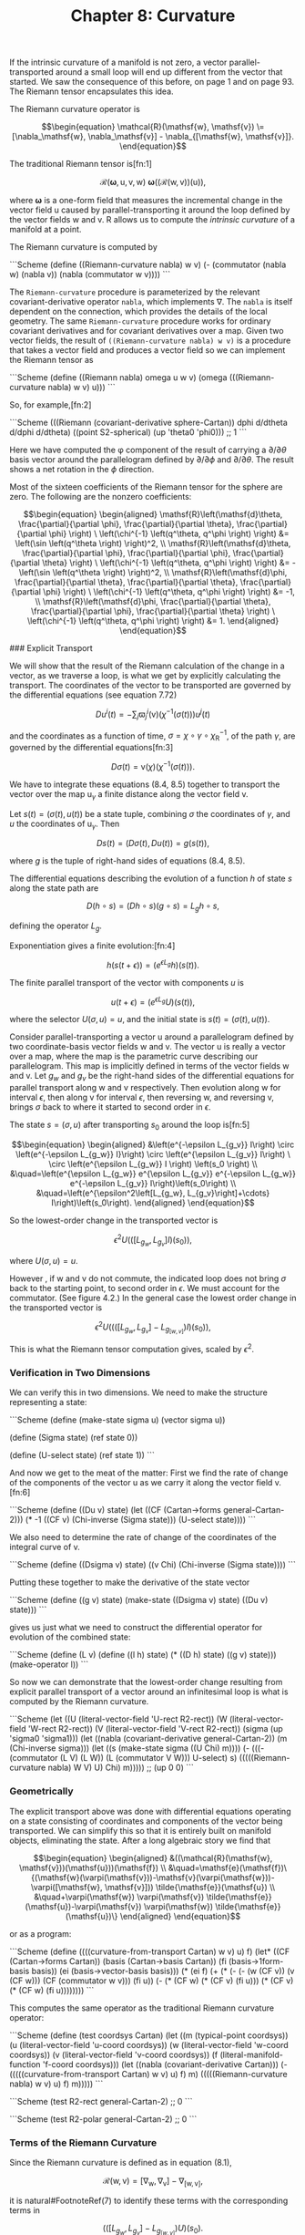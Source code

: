 #+title: Chapter 8: Curvature
#+STARTUP: noindent

If the intrinsic curvature of a manifold is not zero, a vector parallel-transported around a small loop will end up different from the vector that started. We saw the consequence of this before, on page 1 and on page 93.
The Riemann tensor encapsulates this idea.

The Riemann curvature operator is

$$\begin{equation}
\mathcal{R}(\mathsf{w}, \mathsf{v}) \= [\nabla_\mathsf{w}, \nabla_\mathsf{v}] - \nabla_{[\mathsf{w}, \mathsf{v}]}.
\end{equation}$$

The traditional Riemann tensor is[fn:1]

$$\begin{equation}
\mathcal{R}(\boldsymbol{\omega}, \mathsf{u}, \mathsf{v}, \mathsf{w}) \
\boldsymbol{\omega}\left(\left(\mathcal{R}(\mathsf{w}, \mathsf{v})\right)(\mathsf{u})\right),
\end{equation}$$

where $\boldsymbol{\omega}$ is a one-form field that measures the incremental change in the vector field $\mathsf{u}$ caused by parallel-transporting it around the loop defined by the vector fields $\mathsf{w}$ and $\mathsf{v}$.
$\mathsf{R}$ allows us to compute the /intrinsic curvature/ of a manifold at a point.

The Riemann curvature is computed by

```Scheme
(define ((Riemann-curvature nabla) w v)
  (- (commutator (nabla w) (nabla v))
     (nabla (commutator w v))))
```

The =Riemann-curvature= procedure is parameterized by the relevant covariant-derivative operator =nabla=, which implements $\nabla$. The =nabla= is itself dependent on the connection, which provides the details of the local geometry. The same =Riemann-curvature= procedure works for ordinary covariant derivatives and for covariant derivatives over a map. Given two vector fields,
the result of =((Riemann-curvature nabla) w v)= is a procedure that takes a vector field and produces a vector field so we can implement the Riemann tensor as

```Scheme
(define ((Riemann nabla) omega u w v)
  (omega (((Riemann-curvature nabla) w v) u)))
```

So, for example,[fn:2]

```Scheme
(((Riemann (covariant-derivative sphere-Cartan))
  dphi d/dtheta d/dphi d/dtheta)
 ((point S2-spherical) (up 'theta0 'phi0)))
;; 1
```

Here we have computed the φ component of the result of carrying a $\partial /
\partial \theta$ basis vector around the parallelogram defined by $\partial /
\partial \phi$ and $\partial / \partial \theta$. The result shows a net rotation in the $\phi$ direction.

Most of the sixteen coefficients of the Riemann tensor for the sphere are zero.
The following are the nonzero coefficients:

$$\begin{equation}
\begin{aligned}
\mathsf{R}\left(\mathsf{d}\theta, \frac{\partial}{\partial \phi}, \frac{\partial}{\partial \theta}, \frac{\partial}{\partial \phi} \right) \
\left(\chi^{-1} \left(q^\theta, q^\phi \right) \right) &= \left(\sin \left(q^\theta \right) \right)^2, \\
\mathsf{R}\left(\mathsf{d}\theta, \frac{\partial}{\partial \phi}, \frac{\partial}{\partial \phi}, \frac{\partial}{\partial \theta} \right) \
\left(\chi^{-1} \left(q^\theta, q^\phi \right) \right) &= -\left(\sin \left(q^\theta \right) \right)^2, \\
\mathsf{R}\left(\mathsf{d}\phi, \frac{\partial}{\partial \theta}, \frac{\partial}{\partial \theta}, \frac{\partial}{\partial \phi} \right) \
\left(\chi^{-1} \left(q^\theta, q^\phi \right) \right) &= -1, \\
\mathsf{R}\left(\mathsf{d}\phi, \frac{\partial}{\partial \theta}, \frac{\partial}{\partial \phi}, \frac{\partial}{\partial \theta} \right) \
\left(\chi^{-1} \left(q^\theta, q^\phi \right) \right) &= 1.
\end{aligned}
\end{equation}$$

### Explicit Transport

   We will show that the result of the Riemann calculation of the change in a
   vector, as we traverse a loop, is what we get by explicitly calculating the
   transport. The coordinates of the vector to be transported are governed by
   the differential equations (see equation 7.72)

$$\begin{equation}
D u^i(t)=-\sum_j \varpi_j^i(\mathsf{v})\left(\chi^{-1}(\sigma(t))\right) u^j(t)
\end{equation}$$

   and the coordinates as a function of time, $\sigma = \chi \circ \gamma \circ
   \chi_\mathsf{R}^{-1}$, of the path $\gamma$, are governed by the differential
   equations[fn:3]

$$\begin{equation}
D\sigma(t) = \mathsf{v}(\chi)\left(\chi^{-1}(\sigma(t))\right).
\end{equation}$$

   We have to integrate these equations (8.4, 8.5) together to transport the
   vector over the map $\mathsf{u}_\gamma$ a finite distance along the vector
   field $\mathsf{v}$.

   Let $s(t)=(\sigma(t), u(t))$ be a state tuple, combining $\sigma$ the
   coordinates of $\gamma$, and $u$ the coordinates of $\mathsf{u}_\gamma$. Then

$$\begin{equation}
Ds(t) = \left(D\sigma(t), Du(t)\right) = g(s(t)),
\end{equation}$$

   where $g$ is the tuple of right-hand sides of equations (8.4, 8.5).

   The differential equations describing the evolution of a function $h$ of state
   $s$ along the state path are

$$\begin{equation}
D(h \circ s) = (Dh \circ s)(g \circ s) = L_g h \circ s,
\end{equation}$$

   defining the operator $L_g$.

   Exponentiation gives a finite evolution:[fn:4]

$$\begin{equation}
h(s(t+\epsilon)) = \left(e^{\epsilon L_g} h\right)\left(s(t)\right).
\end{equation}$$

   The finite parallel transport of the vector with components $u$ is

$$\begin{equation}
u(t+\epsilon) = \left(e^{\epsilon L_g} U\right)\left(s(t)\right),
\end{equation}$$

   where the selector $U(\sigma, u) = u$, and the initial state is $s(t) =
   (\sigma(t), u(t))$.

   Consider parallel-transporting a vector $\mathsf{u}$ around a parallelogram
   defined by two coordinate-basis vector fields $\mathsf{w}$ and $\mathsf{v}$.
   The vector $\mathsf{u}$ is really a vector over a map, where the map is the
   parametric curve describing our parallelogram. This map is implicitly defined
   in terms of the vector fields $\mathsf{w}$ and $\mathsf{v}$. Let $g_w$ and
   $g_v$ be the right-hand sides of the differential equations for parallel
   transport along $\mathsf{w}$ and $\mathsf{v}$ respectively. Then evolution
   along $\mathsf{w}$ for interval $\epsilon$, then along $\mathsf{v}$ for
   interval $\epsilon$, then reversing $\mathsf{w}$, and reversing $\mathsf{v}$,
   brings $\sigma$ back to where it started to second order in $\epsilon$.

   The state $s = (σ, u)$ after transporting $s_0$ around the loop is[fn:5]

$$\begin{equation}
\begin{aligned}
&\left(e^{-\epsilon L_{g_v}} I\right) \circ \left(e^{-\epsilon L_{g_w}} I}\right) \circ \left(e^{\epsilon L_{g_v}} I\right) \
 \circ \left(e^{\epsilon L_{g_w}} I \right) \left(s_0 \right) \\
&\quad=\left(e^{\epsilon L_{g_w}} e^{\epsilon L_{g_v}} e^{-\epsilon L_{g_w}} e^{-\epsilon L_{g_v}} I\right)\left(s_0\right) \\
&\quad=\left(e^{\epsilon^2\left[L_{g_w}, L_{g_v}\right]+\cdots} I\right)\left(s_0\right).
\end{aligned}
\end{equation}$$

   So the lowest-order change in the transported vector is

$$\begin{equation}
\epsilon^2 U \left(\left(\left[L_{g_w}, L_{g_v}\right] I\right)(s_0)\right),
\end{equation}$$

   where $U(\sigma, u) = u$.

   However , if $\mathsf{w}$ and $\mathsf{v}$ do not commute, the indicated loop
   does not bring $\sigma$ back to the starting point, to second order in
   $\epsilon$. We must account for the commutator. (See figure 4.2.) In the
   general case the lowest order change in the transported vector is

$$\begin{equation}
\epsilon^2 U \left(\left(\left(\left[L_{g_w}, L_{g_v}\right] - L_{g_{[w, v]}}\right) I\right)(s_0)\right),
\end{equation}$$

   This is what the Riemann tensor computation gives, scaled by $\epsilon^2$.

*** Verification in Two Dimensions

    We can verify this in two dimensions. We need to make the structure
    representing a state:

    ```Scheme (define (make-state sigma u) (vector sigma u))

(define (Sigma state) (ref state 0))

(define (U-select state) (ref state 1))
    ```

    And now we get to the meat of the matter: First we find the rate of change
    of the components of the vector $\mathsf{u}$ as we carry it along the vector
    field $\mathsf{v}$.[fn:6]

    ```Scheme (define ((Du v) state)
  (let ((CF (Cartan->forms general-Cartan-2)))
    (* -1
       ((CF v) (Chi-inverse (Sigma state)))
       (U-select state))))
    ```

    We also need to determine the rate of change of the coordinates of the
    integral curve of $\mathsf{v}$.

    ```Scheme (define ((Dsigma v) state)
  ((v Chi) (Chi-inverse (Sigma state))))
    ```

    Putting these together to make the derivative of the state vector

    ```Scheme (define ((g v) state)
  (make-state ((Dsigma v) state) ((Du v) state)))
    ```

    gives us just what we need to construct the differential operator for
    evolution of the combined state:

    ```Scheme (define (L v)
  (define ((l h) state)
    (* ((D h) state) ((g v) state)))
  (make-operator l))
    ```

    So now we can demonstrate that the lowest-order change resulting from
    explicit parallel transport of a vector around an infinitesimal loop is what
    is computed by the Riemann curvature.

    ```Scheme (let ((U (literal-vector-field 'U-rect R2-rect))
      (W (literal-vector-field 'W-rect R2-rect))
      (V (literal-vector-field 'V-rect R2-rect))
      (sigma (up 'sigma0 'sigma1)))
  (let ((nabla (covariant-derivative general-Cartan-2))
        (m (Chi-inverse sigma)))
    (let ((s (make-state sigma ((U Chi) m))))
      (- (((- (commutator (L V) (L W))
              (L (commutator V W)))
           U-select)
          s)
         (((((Riemann-curvature nabla) W V) U) Chi) m)))))
;; (up 0 0)
    ```

*** Geometrically

    The explicit transport above was done with differential equations operating
    on a state consisting of coordinates and components of the vector being
    transported. We can simplify this so that it is entirely built on manifold
    objects, eliminating the state. After a long algebraic story we find that

$$\begin{equation}
\begin{aligned}
&((\mathcal{R}(\mathsf{w}, \mathsf{v}))(\mathsf{u}))(\mathsf{f}) \\
&\quad=\mathsf{e}(\mathsf{f})\{(\mathsf{w}(\varpi(\mathsf{v}))-\mathsf{v}(\varpi(\mathsf{w}))-\varpi([\mathsf{w}, \mathsf{v}])) \tilde{\mathsf{e}}(\mathsf{u}) \\
&\quad+\varpi(\mathsf{w}) \varpi(\mathsf{v}) \tilde{\mathsf{e}}(\mathsf{u})-\varpi(\mathsf{v}) \varpi(\mathsf{w}) \tilde{\mathsf{e}}(\mathsf{u})\}
\end{aligned}
\end{equation}$$

    or as a program:

    ```Scheme (define ((((curvature-from-transport Cartan) w v) u) f)
  (let* ((CF (Cartan->forms Cartan))
         (basis (Cartan->basis Cartan))
         (fi (basis->1form-basis basis))
         (ei (basis->vector-basis basis)))
    (* (ei f)
       (+ (* (- (- (w (CF v)) (v (CF w)))
                (CF (commutator w v)))
             (fi u))
          (- (* (CF w) (* (CF v) (fi u)))
             (* (CF v) (* (CF w) (fi u))))))))
    ```

    This computes the same operator as the traditional Riemann curvature
    operator:

    ```Scheme (define (test coordsys Cartan)
  (let ((m (typical-point coordsys))
        (u (literal-vector-field 'u-coord coordsys))
        (w (literal-vector-field 'w-coord coordsys))
        (v (literal-vector-field 'v-coord coordsys))
        (f (literal-manifold-function 'f-coord coordsys)))
    (let ((nabla (covariant-derivative Cartan)))
      (- (((((curvature-from-transport Cartan) w v) u) f) m)
         (((((Riemann-curvature nabla) w v) u) f) m)))))
    ```

    ```Scheme (test R2-rect general-Cartan-2)
;; 0
    ```

    ```Scheme (test R2-polar general-Cartan-2)
;; 0
    ```

*** Terms of the Riemann Curvature

    Since the Riemann curvature is defined as in equation (8.1),

$$\begin{equation}
\mathcal{R}(\mathsf{w}, \mathsf{v}) = [\nabla_\mathsf{w}, \nabla_\mathsf{v}] - \nabla_{[\mathsf{w}, \mathsf{v}]},
\end{equation}$$

    it is natural#FootnoteRef(7) to identify these terms with the corresponding terms in

$$\begin{equation}
\left(\left(\left[L_{g_w}, L_{g_v}\right] - L_{g_{[w,v]}}\right)U\right)(s_0).
\end{equation}$$

    Unfortunately, this does not work, as demonstrated below:

    ```Scheme (let ((U (literal-vector-field 'U-rect R2-rect))
      (V (literal-vector-field 'V-rect R2-rect))
      (W (literal-vector-field 'W-rect R2-rect))
      (nabla (covariant-derivative general-Cartan-2))
      (sigma (up 'sigma0 'sigma1)))
  (let ((m (Chi-inverse sigma)))
    (let ((s (make-state sigma ((U Chi) m))))
      (- (((commutator (L W) (L V)) U-select) s)
         ((((commutator (nabla W) (nabla V)) U) Chi)
          m)))))
;; a nonzero mess
    ```

    The obvious identification does not work, but neither does the other one!

    ```Scheme (let ((U (literal-vector-field 'U-rect R2-rect))
      (V (literal-vector-field 'V-rect R2-rect))
      (W (literal-vector-field 'W-rect R2-rect))
      (nabla (covariant-derivative general-Cartan-2))
      (sigma (up 'sigma0 'sigma1)))
  (let ((m (Chi-inverse sigma)))
    (let ((s (make-state sigma ((U Chi) m))))
      (- (((commutator (L W) (L V)) U-select) s)
         ((((nabla (commutator W V)) U) Chi)
          m)))))
;; a nonzero mess
    ```

    Let's compute the two parts of the Riemann curvature operator and see how
    this works out. First, recall

$$\begin{equation}
\begin{aligned}
\nabla_\mathsf{v} \mathsf{u}(\mathsf{f}) &= \sum_i \mathsf{e}_i(\mathsf{f})\left(\mathsf{v}\left(\tilde{\mathsf{e}}^i(\mathsf{u})\right) \
+ \sum_j \varpi_j^i(\mathsf{v}) \tilde{\mathsf{e}}^j(\mathsf{u})\right) \\
&=\mathsf{e}(\mathsf{f})(\mathsf{v}(\tilde{\mathsf{e}}(\mathsf{u})) \
+ \varpi(\mathsf{v}) \tilde{\mathsf{e}}(\mathsf{u})),
\end{aligned}
\end{equation}$$

    where the second form uses tuple arithmetic. Now let's consider the first
    part of the Riemann curvature operator:

$$\begin{equation}
\begin{aligned}
\left[\nabla_\mathsf{w}, \nabla_\mathsf{v} \right] \mathsf{u} \\
=& \nabla_\mathsf{w} \nabla_\mathsf{v} \mathsf{u} - \nabla_\mathsf{v} \nabla_\mathsf{w} \mathsf{u} \\
=& \mathsf{e}\{\mathsf{w}(\mathsf{v}(\tilde{\mathsf{e}}(\mathsf{u})) + \varpi(\mathsf{v}) \tilde{\mathsf{e}}(\mathsf{u})) \
+ \varpi(\mathsf{w})(\mathsf{v}(\tilde{\mathsf{e}}(\mathsf{u})) + \varpi(\mathsf{v}) \tilde{\mathsf{e}}(\mathsf{u}))\} \\
&-\mathsf{e}\{\mathsf{v}(\mathsf{w}(\tilde{\mathsf{e}}(\mathsf{u}))+\varpi(\mathsf{w}) \tilde{\mathsf{e}}(\mathsf{u})) \
+ \varpi(\mathsf{v})(\mathsf{w}(\tilde{\mathsf{e}}(\mathsf{u})) + \varpi(\mathsf{w}) \tilde{\mathsf{e}}(\mathsf{u}))\} \\
=& \mathsf{e}\{[\mathsf{w}, \mathsf{v}] \tilde{\mathsf{e}}(\mathsf{u})\\
&+\mathsf{w}(\varpi(\mathsf{v})) \tilde{\mathsf{e}}(\mathsf{u}) - \mathsf{v}(\varpi(\mathsf{w})) \tilde{\mathsf{e}}(\mathsf{u}) \\
&+\varpi(\mathsf{w}) \varpi(\mathsf{v}) \tilde{\mathsf{e}}(\mathsf{u})-\varpi(\mathsf{v}) \varpi(\mathsf{w}) \tilde{\mathsf{e}}(\mathsf{u})\}.
\end{aligned}
\end{equation}$$

    The second term of the Riemann curvature operator is

$$\begin{equation}
\nabla_{[\mathsf{w}, \mathsf{v}]} \mathsf{u} = \mathsf{e}\left\{[\mathsf{w}, \mathsf{v}]\tilde{\mathsf{e}}(\mathsf{u}) \
+ \varpi\left([\mathsf{w}, \mathsf{v}]\right)\tilde{\mathsf{e}}(u)\right\}.
\end{equation}$$

    The difference of these is the Riemann curvature operator. Notice that the
    first term in each cancels, and the rest gives equation (8.13).

*** Ricci Curvature

    One measure of the curvature is the Ricci tensor, which is computed from the
    Riemann tensor by

$$\begin{equation}
R(\mathsf{u}, \mathsf{v})=\sum_i \mathsf{R}\left(\tilde{\mathsf{e}}^i, \mathsf{u}, \mathsf{e}_i, \mathsf{v}\right).
\end{equation}$$

    Expressed as a program:

    ```Scheme (define ((Ricci nabla basis) u v)
  (contract (lambda (ei wi) ((Riemann nabla) wi u ei v))
            basis))
    ```

    Einstein's field equation (9.27) for gravity, which we will encounter later,
    is expressed in terms of the Ricci tensor.

*** Exercise 8.1: Ricci of a Sphere

    Compute the components of the Ricci tensor of the surface of a sphere.

*** Exercise 8.2: Pseudosphere

    A pseudosphere is a surface in 3-dimensional space. It is a surface of
    revolution of a tractrix about its asymptote (along the $\hat{z}$-axis). We
    can make coordinates for the surface $(t, \theta)$ where $t$ is the
    coordinate along the asymptote and $\theta$ is the angle of revolution. We
    embed the pseudosphere in rectangular 3-dimensional space with

    ```Scheme (define (pseudosphere q)
  (let ((t (ref q 0)) (theta (ref q 1)))
    (up (* (sech t) (cos theta))
        (* (sech t) (sin theta))
        (- t (tanh t)))))
    ```

    The structure of Christoffel coefficients for the pseudosphere is

    ```Scheme (down
 (down (up (/ (+ (* 2 (expt (cosh t) 2) (expt (sinh t) 2))
                 (* -2 (expt (sinh t) 4)) (expt (cosh t) 2)
                 (* -2 (expt (sinh t) 2)))
              (+ (* (cosh t) (expt (sinh t) 3))
                 (* (cosh t) (sinh t))))
           0)
       (up 0
           (/ (* -1 (sinh t)) (cosh t))))
 (down (up 0
           (/ (* -1 (sinh t)) (cosh t)))
       (up (/ (cosh t) (+ (expt (sinh t) 3) (sinh t)))
           0)))
    ```

    Note that this is independent of $\theta$.

    Compute the components of the Ricci tensor.

### Torsion

   There are many connections that describe the local properties of any
   particular manifold. A connection has a property called /torsion/, which is
   computed as follows:

$$\begin{equation}
\mathcal{T}(\mathsf{u}, \mathsf{v})=\nabla_{\mathsf{u}} \mathsf{v}-\nabla_{\mathsf{v}} \mathsf{u}-[\mathsf{u}, \mathsf{v}].
\end{equation}$$

   The torsion takes two vector fields and produces a vector field. The torsion
   depends on the covariant derivative, which is constructed from the
   connection.

   We account for this dependency by parameterizing the program by =nabla=.

   ```Scheme (define ((torsion-vector nabla) u v)
  (- (- ((nabla u) v) ((nabla v) u))
     (commutator u v)))

(define ((torsion nabla) omega u v)
  (omega ((torsion-vector nabla) u v)))
   ```

   The torsion for the connection for the 2-sphere specified by the Christoffel
   coefficients =S2-Christoffel= above is zero. We demonstrate this by applying
   the torsion to the basis vector fields:

   ```Scheme (for-each
 (lambda (x)
   (for-each
    (lambda (y)
      (print-expression
       ((((torsion-vector (covariant-derivative sphere-Cartan))
          x y)
         (literal-manifold-function 'f S2-spherical))
        ((point S2-spherical) (up 'theta0 'phi0)))))
    (list d/dtheta d/dphi)))
 (list d/dtheta d/dphi))
;; 0
;; 0
;; 0
;; 0
   ```

*** Torsion Doesn't Affect Geodesics

    There are multiple connections that give the same geodesic curves. Among
    these connections there is always one with zero torsion. Thus, if you care
    about only geodesics, it is appropriate to use a torsion-free connection.

    Consider a basis $\mathsf{e}$ and its dual $\tilde{\mathsf{e}}$. The
    components of the torsion are

$$\begin{equation}
\tilde{\mathsf{e}}\left(\mathsf{T}(\mathsf{e}_i, \mathsf{e}_j)\right) = \Gamma_{ij}^k + \Gamma_{ji}^k + \Gamma_{ij}^k,
\end{equation}$$

   where $\mathsf{d}_{ij}^k$ are the structure constants of the basis. See
   equations (4.37, 4.38). For a commuting basis the structure constants are
   zero, and the components of the torsion are the antisymmetric part of
   $\Gamma$ with respect to the lower indices.

   Recall the geodesic equation (7.79):

$$\begin{equation}
D^2 \sigma^i(t) = \sum_{jk} \Gamma_{jk}^i(\gamma(t))D\sigma^j(t)D\sigma^k(t = 0.
\end{equation}$$

   Observe that the lower indices of $\Gamma$ are contracted with two copies of
   the velocity. Because the use of $\Gamma$ is symmetrical here, any asymmetry
   of $\Gamma$ in its lower indices is irrelevant to the geodesics. Thus one can
   study the geodesics of any connection by first symmetrizing the connection,
   eliminating torsion. The resulting equations will be simpler.

### Geodesic Deviation

   Geodesics may converge and intersect (as in the lines of longitude on a
   sphere) or they may diverge (for example, on a saddle). To capture this
   notion requires some measure of the convergence or divergence, but this
   requires metrics (see Chapter 9). But even in the absence of a metric we can
   define a quantity, the /geodesic deviation/, that can be interpreted in terms
   of relative acceleration of neighboring geodesics from a reference geodesic.

   Let there be a one-parameter family of geodesics, with parameter $s$, and let
   $\mathsf{T}$ be the vector field of tangent vectors to those geodesics:

$$\begin{equation}
\nabla_\mathsf{T} \mathsf{T} = 0.
\end{equation}$$

   We can parameterize travel along the geodesics with parameter $t$: a geodesic
   curve $\gamma_s(t) = \phi_t^\mathsf{T}(\mathsf{m}_s)$ where

$$\begin{equation}
\mathsf{f} \circ \phi_t^\mathsf{T}(\mathsf{m}_s) = \left(e^{tT}\mathsf{f}\right)(\mathsf{m}_s).
\end{equation}$$

   Let $U = \partial / \partial s$ be the vector field corresponding to the
   displacement of neighboring geodesics. Locally, $(t, s)$ is a coordinate
   system on the 2-dimensional submanifold formed by the family of geodesics.
   The vector fields $\mathsf{T}$ and $\mathsf{U}$ are a coordinate basis for
   this coordinate system, so $\left[\mathsf{T}, \mathsf{U}\right] = 0$.

   The geodesic deviation vector field is defined as:

$$\begin{equation}
\nabla_\mathsf{T}(\nabla_\mathsf{T} \mathsf{U}).
\end{equation}$$

   If the connection has zero torsion, the geodesic deviation can be related to
   the Riemann curvature:

$$\begin{equation}
\nabla_\mathsf{T}(\nabla_\mathsf{T} \mathsf{U}) = -\mathcal{R}(\mathsf{U}, \mathsf{T})(\mathsf{T}),
\end{equation}$$

   as follows, using equation (8.21),

$$\begin{equation}
\nabla_\mathsf{T}(\nabla_\mathsf{T} \mathsf{U}) = \nabla_\mathsf{T}(\nabla_\mathsf{U} \mathsf{T}),
\end{equation}$$

   because both the torsion is zero and $[\mathsf{T}, \mathsf{U}] = 0$.
   Continuing

$$\begin{equation}
\begin{aligned}
\nabla_\mathsf{T}(\nabla_\mathsf{T} \mathsf{U}) &= \nabla_\mathsf{T}(\nabla_\mathsf{U} \mathsf{T}) \\
&= \nabla_\mathsf{T}(\nabla_\mathsf{U} \mathsf{T}) + \nabla_\mathsf{U}(\nabla_\mathsf{T} \mathsf{T}) - \nabla_\mathsf{U}(\nabla_\mathsf{T} \mathsf{T}) \\
&= \nabla_\mathsf{U}(\nabla_\mathsf{T} \mathsf{T}) - \mathcal{R}(\mathsf{U}, \mathsf{T})(\mathsf{T}) \\
&= -\mathcal{R}(\mathsf{U}, \mathsf{T})(\mathsf{T}).
\end{aligned}
\end{equation}$$

   In the last line the first term was dropped because $\mathsf{T}$ satisfies
   the geodesic equation (8.24).

   The geodesic deviation is defined without using a metric, but it helps to
   have a metric (see Chapter 9) to interpret the geodesic deviation. Consider
   two neighboring geodesics, with parameters $s$ and $s + \Delta s$. Given a
   metric we can assume that $t$ is proportional to path length along each
   geodesic, and we can define a distance $\delta(s, t, \Delta s)$ between the
   geodesics at the same value of the parameter $t$. So the velocity of
   separation of the two geodesics is

$$\begin{equation}
(\nabla_\mathsf{T} \mathsf{U}) = \partial_1 \delta(s, t, \Delta s)\hat{s}
\end{equation}$$

   where $\hat{s}$ is a unit vector in the direction of increasing $s$. So
   $\nabla_\mathsf{T} U$ is the factor of increase of velocity with increase of
   separation. Similarly, the geodesic deviation can be interpreted as the
   factor of increase of acceleration with increase of separation:

$$\begin{equation}
\nabla{\mathsf{T}}(\nabla_\mathsf{T} \mathsf{U}) = \partial_1 \partial_1 \delta(s, t, \Delta s)\hat{s}.
\end{equation}$$

*** Longitude Lines on a Sphere

    Consider longitude lines on the unit sphere.#FootnoteRef(8) Let =theta= be colatitude
    and =phi= be longitude. These are the parameters $s$ and $t$, respectively.
    Then let =T= be the vector field =d/dtheta= that is tangent to the longitude
    lines.

    We can verify that every longitude line is a geodesic:

    ```Scheme ((omega (((covariant-derivative Cartan) T) T)) m)
;; 0
    ```

    where =omega= is an arbitrary one-form field.

    Now let =U= be =d/dphi=, then =U= commutes with =T=:

    ```Scheme (((commutator U T) f) m)
;; 0
    ```

    The torsion for the usual connection for the sphere is zero:

    ```Scheme (let ((X (literal-vector-field 'X-sphere S2-spherical))
      (Y (literal-vector-field 'Y-sphere S2-spherical)))
  ((((torsion-vector nabla) X Y) f) m))
;; 0
    ```

    So we can compute the geodesic deviation using =Riemann=

    ```Scheme ((+ (omega ((nabla T) ((nabla T) U)))
    ((Riemann nabla) omega T U T))
 m)
;; 0
    ```

    confirming equation (8.29).

    Lines of longitude are geodesics. How do the lines of longitude behave? As
    we proceed from the North Pole, the lines of constant longitude diverge. At
    the Equator they are parallel and they converge towards the South Pole.

    Let's compute $\nabla_\mathsf{T} \mathsf{U}$ and
    $\nabla_\mathsf{T}\left(\nabla_\mathsf{T} \mathsf{U}\right)$. We know that
    the distance is purely in the $\phi$ direction, so

    ```Scheme ((dphi ((nabla T) U)) m)
;; (/ (cos theta0) (sin theta0))
    ```

    ```Scheme ((dphi ((nabla T) ((nabla T) U))) m)
;; -1
    ```

    Let's interpret these results. On a sphere of radius $R$ the distance at
    colatitude $\theta$ between two geodesics separated by $\Delta \phi$ is
    $d(\phi, \theta, \Delta \phi) = R \sin(\theta) \Delta \phi$. Assuming that
    $\theta$ is uniformly increasing with time, the magnitude of the velocity is
    just the $\theta$-derivative of this distance:

    ```Scheme (define ((delta R) phi theta Delta-phi)
  (* R (sin theta) Delta-phi))
    ```

    ```Scheme (((partial 1) (delta 'R)) 'phi0 'theta0 'Delta-phi)
;; (* Delta-phi R (cos theta0))
    ```

    The direction of the velocity is the unit vector in the $\phi$ direction:

    ```Scheme (define phi-hat
  (* (/ 1 (sin theta)) d/dphi))
    ```

    This comes from the fact that the separation of lines of longitude is
    proportional to the sine of the colatitude. So the velocity vector field is
    the product.

    We can measure the $\phi$ component with $d\phi$:

    ```Scheme ((dphi (* (((partial 1) (delta 'R))
           'phi0 'theta0 'Delta-phi)
          phi-hat))
 m)
;; (/ (* Delta-phi R (cos theta0)) (sin theta0))
    ```

    This agrees with $\nabla_\mathsf{T} \mathsf{U} \Delta \phi$ for the unit
    sphere. Indeed, the lines of longitude diverge until they reach the Equator
    and then they converge.

    Similarly, the magnitude of the acceleration is

    ```Scheme (((partial 1) ((partial 1) (delta 'R)))
 'phi0 'theta0 'Delta-phi)
;; (* -1 Delta-phi R (sin theta0))
    ```

    and the acceleration vector is the product of this result with $\hat{\phi}$.
    Measuring this with $d\phi$ we get:

    ```Scheme ((dphi (* (((partial 1) ((partial 1) (delta 'R)))
           'phi0 'theta0 'Delta-phi)
          phi-hat))
 m)
;; (* -1 Delta-phi R)
    ```

    And this agrees with the calculation of $\nabla_\mathsf{T} \nabla_\mathsf{T}
    \mathsf{U} \Delta \phi$ for the unit sphere. We see that the separation of
    the lines of longitude are uniformly decelerated as they progress from pole
    to pole.

### Bianchi Identities

   There are some important mathematical properties of the Riemann curvature.
   These identities will be used to constrain the possible geometries that can
   occur.

   A system with a symmetric connection, $\Gamma_{jk}^i = \Gamma_{jk}^i$, is
   torsion free.[fn:9]

   ```Scheme (define nabla
  (covariant-derivative
   (Christoffel->Cartan
    (symmetrize-Christoffel
     (literal-Christoffel-2 'C R4-rect)))))
   ```

   ```Scheme (((torsion nabla) omega X Y)
 (typical-point R4-rect))
;; 0
   ```

   The Bianchi identities are defined in terms of a cyclic-summation operator,
   which is most easily described as a Scheme procedure:

   ```Scheme (define ((cyclic-sum f) x y z)
  (+ (f x y z)
     (f y z x)
     (f z x y)))
   ```

   The first Bianchi identity is

$$\begin{equation}
\mathsf{R}(\omega, \mathsf{x}, \mathsf{y}, \mathsf{z}) \
+ \mathsf{R}(\omega, \mathsf{y}, \mathsf{z}, \mathsf{x}) \
+ \mathsf{R}(\omega, \mathsf{z}, \mathsf{x}, \mathsf{y}) = 0,
\end{equation}$$

   or, as a program:

   ```Scheme (((cyclic-sum
   (lambda (x y z)
     ((Riemann nabla) omega x y z)))
  X Y Z)
 (typical-point R4-rect))
;; 0
   ```

   The second Bianchi identity is

$$\begin{equation}
\nabla_\mathsf{x} \mathsf{R}(\omega, \mathsf{v}, \mathsf{y}, \mathsf{z}) \
+ \nabla_\mathsf{y} \mathsf{R}(\omega, \mathsf{v}, \mathsf{z}, \mathsf{x}) \
+ \nabla_\mathsf{z} \mathsf{R}(\omega, \mathsf{v}, \mathsf{x}, \mathsf{y}) = 0
\end{equation}$$

   or, as a program:

   ```Scheme (((cyclic-sum
   (lambda (x y z)
     (((nabla x) (Riemann nabla))
      omega V y z)))
  X Y Z)
 (typical-point R4-rect))
;; 0
   ```

   Things get more complicated when there is torsion. We can make a general
   connection, which has torsion:

   ```Scheme (define nabla
  (covariant-derivative
   (Christoffel->Cartan
    (literal-Christoffel-2 'C R4-rect))))

(define R (Riemann nabla))
(define T (torsion-vector nabla))

(define (TT omega x y)
  (omega (T x y)))
   ```

   The first Bianchi identity is now:[fn:10]

   ```Scheme (((cyclic-sum
   (lambda (x y z)
     (- (R omega x y z)
        (+ (omega (T (T x y) z))
           (((nabla x) TT) omega y z)))))
  X Y Z)
 (typical-point R4-rect))
;; 0
   ```

   and the second Bianchi identity for a general connection is

   ```Scheme (((cyclic-sum
   (lambda (x y z)
     (+ (((nabla x) R) omega V y z)
        (R omega V (T x y) z))))
  X Y Z)
 (typical-point R4-rect))
;; 0
   ```

----
### Footnotes

#FootnoteRef(10) The Bianchi identities are much nastier to write in traditional mathematical notation than as Scheme programs.

#FootnoteRef(9) Setup for this section:

```Scheme
(define omega (literal-1form-field 'omega-rect R4-rect))
(define X (literal-vector-field 'X-rect R4-rect))
(define Y (literal-vector-field 'Y-rect R4-rect))
(define Z (literal-vector-field 'Z-rect R4-rect))
(define V (literal-vector-field 'V-rect R4-rect))
```

#FootnoteRef(8) The setup for this example is:

```Scheme
(define-coordinates (up theta phi) S2-spherical)
(define T d/dtheta)
(define U d/dphi)
(define m ((point S2-spherical) (up 'theta0 'phi0)))
(define Cartan (Christoffel->Cartan S2-Christoffel))
(define nabla (covariant-derivative Cartan))
```

#FootnoteRef(7) People often say "Geodesic evolution is exponentiation of the covariant derivative." But this is wrong. The evolution is by exponentiation of $L_g$.

#FootnoteRef(6) The setup for this experiment is a bit complicated. We need to make a manifold with a general connection.

```Scheme
(define Chi-inverse (point R2-rect))
(define Chi (chart R2-rect))
```

We now make the Cartan forms from the most general 2-dimensional Christoffel coefficient structure:

```Scheme
(define general-Cartan-2
  (Christoffel->Cartan
   (literal-Christoffel-2 'Gamma R2-rect)))
```

#FootnoteRef(5) The parallel-transport operators are evolution operators, and therefore descend into composition:

$$\begin{equation}
e_A(F \circ G) = F \circ \left(e^A G\right),
\end{equation}$$

for any state function $G$ and any compatible $F$. As a consequence, we have the following identity:

$$\begin{equation}
e^A e^B I = e^A \left(\left(e^B I\right) \circ I\right) = \
\left(e^B I\right) \circ \left(e^A I\right),
\end{equation}$$

where $I$ is the identity function on states.


#FootnoteRef(4) The series may not converge for large increments in the independent variable. In this case it is appropriate to numerically integrate the differential equations directly.

#FootnoteRef(3) The map $\gamma$ takes points on the real line to points on the target manifold. The chart $\chi$ gives coordinates of points on the target manifold while $\chi_\mathsf{R}$ gives a time coordinate on the real line.

#FootnoteRef(2) The connection specified by =sphere-Cartan= is defined on page 107.

#FootnoteRef(1) [11], [4], and [14] use our definition. [20] uses a different convention for the order of arguments and a different sign. See Appendix C for a definition of tensors.
